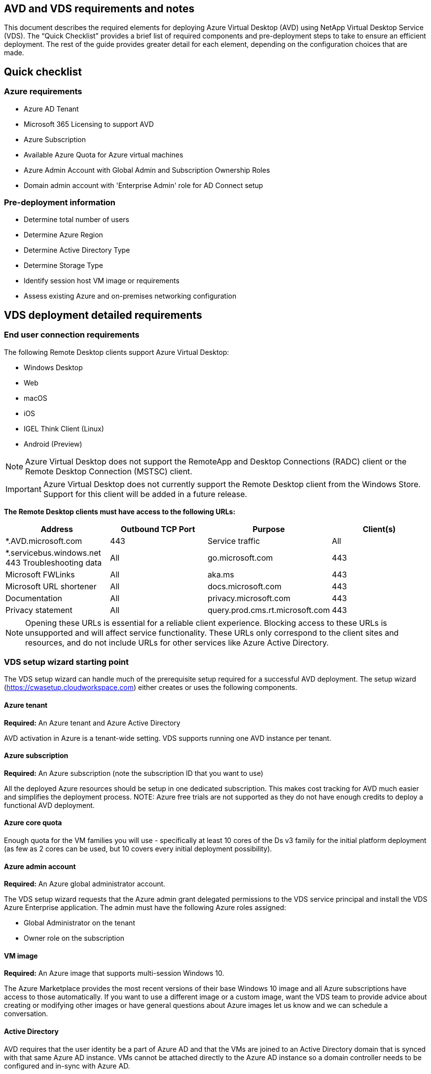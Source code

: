 
////

Comments Sections:
Used in: sub.Deploying.Azure.AVD.vds_v5.4_prerequisites.adoc

////

== AVD and VDS requirements and notes
This document describes the required elements for deploying Azure Virtual Desktop (AVD) using NetApp Virtual Desktop Service (VDS). The “Quick Checklist” provides a brief list of required components and pre-deployment steps to take to ensure an efficient deployment. The rest of the guide provides greater detail for each element, depending on the configuration choices that are made.

== Quick checklist

=== Azure requirements

* Azure AD Tenant
* Microsoft 365 Licensing to support AVD
* Azure Subscription
* Available Azure Quota for Azure virtual machines
* Azure Admin Account with Global Admin and Subscription Ownership Roles
* Domain admin account with 'Enterprise Admin' role for AD Connect setup

=== Pre-deployment information

* Determine total number of users
* Determine Azure Region
* Determine Active Directory Type
* Determine Storage Type
* Identify session host VM image or requirements
* Assess existing Azure and on-premises networking configuration

== VDS deployment detailed requirements

=== End user connection requirements

.The following Remote Desktop clients support Azure Virtual Desktop:

* Windows Desktop
* Web
* macOS
* iOS
* IGEL Think Client (Linux)
* Android (Preview)

NOTE: Azure Virtual Desktop does not support the RemoteApp and Desktop Connections (RADC) client or the Remote Desktop Connection (MSTSC) client.

IMPORTANT: Azure Virtual Desktop does not currently support the Remote Desktop client from the Windows Store. Support for this client will be added in a future release.

*The Remote Desktop clients must have access to the following URLs:*
[cols=4*,options="header",cols="25,25,25,25"]
|===
| Address
| Outbound TCP Port
| Purpose
| Client(s)
| *.AVD.microsoft.com |	443	| Service traffic	|All
|*.servicebus.windows.net	443	Troubleshooting data	|All
|go.microsoft.com	|443	|Microsoft FWLinks	|All
|aka.ms	|443	|Microsoft URL shortener	|All
|docs.microsoft.com	|443	|Documentation	|All
|privacy.microsoft.com	|443	|Privacy statement	|All
|query.prod.cms.rt.microsoft.com	|443	|Client updates	|Windows Desktop
|===
NOTE: Opening these URLs is essential for a reliable client experience. Blocking access to these URLs is unsupported and will affect service functionality. These URLs only correspond to the client sites and resources, and do not include URLs for other services like Azure Active Directory.


=== VDS setup wizard starting point

The VDS setup wizard can handle much of the prerequisite setup required for a successful AVD deployment. The setup wizard (link:https://cwasetup.cloudworkspace.com[]) either creates or uses the following components.

==== Azure tenant
*Required:* An Azure tenant and Azure Active Directory

AVD activation in Azure is a tenant-wide setting. VDS supports running one AVD instance per tenant.

==== Azure subscription
*Required:* An Azure subscription (note the subscription ID that you want to use)

All the deployed Azure resources should be setup in one dedicated subscription. This makes cost tracking for AVD much easier and simplifies the deployment process.
NOTE: Azure free trials are not supported as they do not have enough credits to deploy a functional AVD deployment.

==== Azure core quota
Enough quota for the VM families you will use - specifically at least 10 cores of the Ds v3 family for the initial platform deployment (as few as 2 cores can be used, but 10 covers every initial deployment possibility).

==== Azure admin account
*Required:* An Azure global administrator account.

The VDS setup wizard requests that the Azure admin grant delegated permissions to the VDS service principal and install the VDS Azure Enterprise application. The admin must have the following Azure roles assigned:

* Global Administrator on the tenant
* Owner role on the subscription

==== VM image
*Required:* An Azure image that supports multi-session Windows 10.

The Azure Marketplace provides the most recent versions of their base Windows 10 image and all Azure subscriptions have access to those automatically. If you want to use a different image or a custom image, want the VDS team to provide advice about creating or modifying other images or have general questions about Azure images let us know and we can schedule a conversation.

==== Active Directory
AVD requires that the user identity be a part of Azure AD and that the VMs are joined to an Active Directory domain that is synced with that same Azure AD instance. VMs cannot be attached directly to the Azure AD instance so a domain controller needs to be configured and in-sync with Azure AD.

.These supported options include:

* The automated build of an Active Directory instance within the subscription. The AD instance is typically created by VDS on the VDS control VM (CWMGR1) for Azure Virtual Desktop deployments that use this option. AD Connect must be setup and configured to sync with Azure AD as part of the setup process.
+
image:AD Options New.png[]

* Integration into an existing Active Directory domain that is accessible from the Azure subscription (typically via Azure VPN or Express Route) and has its user list synced with Azure AD using AD Connect or a 3rd party product.
+
image:AD Options Existing.png[]


==== Storage layer
In AVD the storage strategy is designed so that no persistent user/company data resides on the AVD session VMs. Persistent data for user profiles, user files and folders, and corporate/application data are hosted on one or more data volume(s) hosted on an independent data layer.

FSLogix is a profile containerization technology that solves many user profile issues (like data sprawl and slow logins) by mounting a user profile container (VHD or VHDX format) to the session host at session initialization.

Due to this architecture a data storage function is required. This function must be able to handle the data transfer required each morning/afternoon when a significant portion of the users login/logoff at the same time. Even moderately sized environments can have significant data transfer requirements. The disk performance of the data storage layer is one of the primary end user performance variables and special care must be taken to appropriately size the performance of this storage, not just the amount of storage. Generally, the storage layer should be sized to support 5-15 IOPS per user.

.The VDS Setup wizard supports the following configurations:
* Setup and configuration of Azure NetApp Files (ANF) (Recommended). _ANF standard service level supports up to 150 users, while environments of 150-500 users ANF Premium is recommended. For 500+ users ANF Ultra is recommended._
+
image:Storage Layer 1.png[]

* Setup and configuration of a File Server VM
+
image:Storage Layer 3.png[]

==== Networking
*Required:* An inventory of all existing network subnets including any subnets visible to the Azure subscription via an Azure Express Route or VPN. The deployment needs to avoid overlapping subnets.

The VDS setup wizard allows you to define the network scope in case there is a range that is required, or must be avoided, as part of the planned integration with existing networks.

Determine an IP range to user during your deployment. Per Azure best practices, only IP addresses in a private range are supported.

.Supported choices include the following but default to a /20 range:
* 192.168.0.0 through 192.168.255.255
* 172.16.0.0 through 172.31.255.255
* 10.0.0.0 through 10.255.255.255

==== CWMGR1
Some of the unique capabilities of VDS such as the cost saving Workload Scheduling and Live Scaling functionality require an administrative presence within the tenant and subscription. Therefore, an administrative VM called CWMGR1 is deployed as part of the VDS setup wizard automation. In addition to VDS automation tasks this VM also holds VDS configuration in a SQL express database, local log files and an advanced configuration utility called DCConfig.

.Depending on the selections made in the VDS setup wizard, this VM can be used to host additional functionality including:
* An RDS gateway (only used in RDS deployments)
* An HTML 5 gateway (only used in RDS deployments)
* An RDS license server (only used in RDS deployments)
* A Domain Controller (if chosen)


=== Decision tree in the Deployment Wizard
As part of the initial deployment a series of questions are answered to customize the settings for the new environment. Below is an outline of the major decisions to be made.


==== Azure region
Decide which Azure region or regions will host your AVD Virtual Machines. Note that Azure NetApp Files and certain VM families (GPU enabled VMs, for example) have a defined Azure region support list while AVD is available in most regions.

* This link can be used to identify link:https://azure.microsoft.com/en-us/global-infrastructure/services/[Azure product availability by region]

==== Active Directory type
Decide which Active Directory type you want to use:

* Existing on-prem Active Directory
* Refer to the link:Deploying.Azure.AVD.vds_v5.4_components_and_permissions.html[AVD VDS Components and Permissions] document for an explanation of the required permissions and components in both Azure and the local Active Directory environment
* New Azure subscription based Active Directory instance
* Azure Active Directory Domain Services

==== Data Storage
Decide where the data for user profiles, individual files, and corporate shares will be placed. Choices include:

* Azure NetApp Files
* Azure Files
* Traditional File Server (Azure VM with Managed Disk)

== NetApp VDS Deployment Requirements for Existing Components
=== NetApp VDS Deployment with Existing Active Directory Domain Controllers

This configuration type extends an existing Active Directory domain to support the AVD instance. In this case VDS deploys a limited set of components into the domain to support automated provisioning and management tasks for the AVD components.

.This configuration requires:
* An existing Active Directory domain controller that can be accessed by VMs on the Azure VNet, typically via either Azure VPN or Express Route OR a domain controller that has been created in Azure.
* Addition of VDS components and permissions required for VDS management of AVD host pools and data volumes as they are joined to the domain. The AVD VDS Components and Permissions guide defines the required components and permissions and the deployment process requires a Domain user with domain privileges to run the script that will create the needed elements.
* Note that the VDS deployment creates a VNet by default for VDS created VMs. The VNet can be either peered with existing Azure network VNets or the CWMGR1 VM can be moved to an existing VNet with the required subnets pre-defined.

==== Credentials and domain preparation tool

Administrators must provide a Domain Administrator credential at some point in the deployment process. A temporary Domain Administrator credential can be created, used and deleted later (once the deployment process completes).
Alternatively, customers who require assistance in building out the pre-requisites can leverage the Domain Preparation Tool.

=== NetApp VDS deployment with existing file system
VDS creates Windows shares that allow user profile, personal folders, and corporate data to be accessed from AVD session VMs. VDS will deploy either the File Server or Azure NetApp File options by default, but if you have an existing file storage component VDS can point the shares to that component once the VDS deployment is complete.

.The requirements for using and existing storage component:
* The component must support SMB v3
* The component must be joined to the same Active Directory domain as the AVD session hosts
* The component must be able to expose a UNC path for use in the VDS configuration – one path can be used for all three shares or separate paths may be specified for each. Note that VDS will set user level permissions on these shares so refer to the VDS AVD Components and Permissions document to ensure the appropriate permissions have been granted to the VDS Automation Services.

=== NetApp VDS deployment with existing Azure AD Domain Services
This configuration requires a process to identify the attributes of the existing Azure Active Directory Domain services instance. Contact your account manager to request a deployment of this type.
NetApp VDS Deployment with Existing AVD deployment
This configuration type assumes that the necessary Azure VNet, Active Directory, and AVD components already exist. The VDS deployment is performed in the same manner as the “NetApp VDS Deployment with Existing AD” configuration, but adds the following requirements:

* RD Owner role to the AVD Tenant needs to be granted to the VDS Enterprise Applications in the Azure
* AVD Host Pool and AVD Host Pool VMs need to be imported into VDS using the VDS Import function in the VDS Web App. This process collects the AVD host pool and session VM metadata and stores in it VDS so that these elements can be managed by VDS
* AVD User data needs to be imported into the VDS User section using the CRA tool. This process inserts metadata about each user into the VDS control plane so their AVD App Group membership and session information can be managed by VDS

== APPENDIX A: VDS control plane URLs and IP addresses
VDS components in the Azure subscription communicate with the VDS global control plane components such as the the VDS Web Application and the VDS API endpoints. For access, the following base URI addresses need to be safelisted for bi-directional access on port 443:

link:api.cloudworkspace.com[]
link:autoprodb.database.windows.net[]
link:vdctoolsapi.trafficmanager.net[]
link:cjbootstrap3.cjautomate.net[]

If your access control device can only safe list by IP address, the following list of IP addresses should be safelisted. Note that VDS uses the Azure Traffic Manager service, so this list may change over time:

13.67.190.243
13.67.215.62
13.89.50.122
13.67.227.115
13.67.227.230
13.67.227.227
23.99.136.91
40.122.119.157
40.78.132.166
40.78.129.17
40.122.52.167
40.70.147.2
40.86.99.202
13.68.19.178
13.68.114.184
137.116.69.208
13.68.18.80
13.68.114.115
13.68.114.136
40.70.63.81
52.171.218.239
52.171.223.92
52.171.217.31
52.171.216.93
52.171.220.134
92.242.140.21

== APPENDIX B: Microsoft AVD requirements
This Microsoft AVD Requirements section is a summary of AVD requirements from Microsoft. Complete and current AVD requirements can be found here:

https://docs.microsoft.com/en-us/azure/virtual-desktop/overview#requirements

=== Azure Virtual Desktop session host licensing
Azure Virtual Desktop supports the following operating systems, so make sure you have the appropriate licenses for your users based on the desktop and apps you plan to deploy:
[cols=2*,options="header",cols="50,50"]
|===
| OS
| Required license
|Windows 10 Enterprise multi-session or Windows 10 Enterprise	|Microsoft 365 E3, E5, A3, A5, F3, Business Premium
Windows E3, E5, A3, A5
|Windows 7 Enterprise	|Microsoft 365 E3, E5, A3, A5, F3, Business Premium
Windows E3, E5, A3, A5
|Windows Server 2012 R2, 2016, 2019	|RDS Client Access License (CAL) with Software Assurance
|===

=== URL Access for AVD machines
The Azure virtual machines you create for Azure Virtual Desktop must have access to the following URLs:

[cols=4*,options="header",cols="25,25,25,25"]
|===
| Address
| Outbound TCP Port
| Purpose
| Service Tag
|*.AVD.microsoft.com	|443	|Service traffic	|WindowsVirtualDesktop
|mrsglobalsteus2prod.blob.core.windows.net	|443	|Agent and SXS stack updates	|AzureCloud
|*.core.windows.net	|443 |Agent traffic	|AzureCloud
|*.servicebus.windows.net	|443	|Agent traffic	|AzureCloud
|prod.warmpath.msftcloudes.com	|443	|Agent traffic	|AzureCloud
|catalogartifact.azureedge.net	|443	|Azure Marketplace	|AzureCloud
|kms.core.windows.net	|1688	|Windows activation	|Internet
|AVDportalstorageblob.blob.core.windows.net	|443	|Azure portal support	|AzureCloud
|===



The following table lists optional URLs that your Azure virtual machines can have access to:
[cols=4*,options="header",cols="25,25,25,25"]
|===
| Address
| Outbound TCP Port
| Purpose
| Service Tag
|*.microsoftonline.com	|443	|Authentication to MS Online Services	|None
|*.events.data.microsoft.com	|443	|Telemetry Service	|None
|www.msftconnecttest.com	|443	|Detects if the OS is connected to the internet	|None
|*.prod.do.dsp.mp.microsoft.com	|443	|Windows Update	|None
|login.windows.net	|443	|Login to MS Online Services, Office 365	|None
|*.sfx.ms	|443	|Updates for OneDrive client software	|None
|*.digicert.com	|443	|Certificate revocation check	|None

|===

=== Optimal performance factors
For optimal performance, make sure your network meets the following requirements:

* Round-trip (RTT) latency from the client's network to the Azure region where host pools have been deployed should be less than 150ms.
* Network traffic may flow outside country/region borders when VMs that host desktops and apps connect to the management service.
* To optimize for network performance, we recommend that the session host's VMs are collocated in the same Azure region as the management service.

=== Supported virtual machine OS images
Azure Virtual Desktop supports the following x64 operating system images:

* Windows 10 Enterprise multi-session, version 1809 or later
* Windows 10 Enterprise, version 1809 or later
* Windows 7 Enterprise
* Windows Server 2019
* Windows Server 2016
* Windows Server 2012 R2

Azure Virtual Desktop does not support x86 (32-bit), Windows 10 Enterprise N, or Windows 10 Enterprise KN operating system images. Windows 7 also does not support any VHD or VHDX-based profile solutions hosted on managed Azure Storage due to a sector size limitation.

Available automation and deployment options depend on which OS and version you choose, as shown in the following table:
[cols=5*,options="header",cols="40,15,15,15,15"]
|===
| Operating System
| Azure Image Gallery
| Manual VM Deployment
| ARM Template Integration
|Provision Host Pools on Azure Marketplace
|Windows 10 multi-session, version 1903	|Yes	|Yes	|Yes	|Yes
|Windows 10 multi-session, version 1809	|Yes	|Yes	|No	|No
|Windows 10 Enterprise, version 1903	|Yes	|Yes	|Yes	|Yes
|Windows 10 Enterprise, version 1809	|Yes	|Yes	|No	|No
|Windows 7 Enterprise	|Yes	|Yes	|No	|No
|Windows Server 2019	|Yes	|Yes	|No	|No
|Windows Server 2016	|Yes	|Yes	|Yes	|Yes
|Windows Server 2012 R2	|Yes	|Yes	|No	|No
|===
